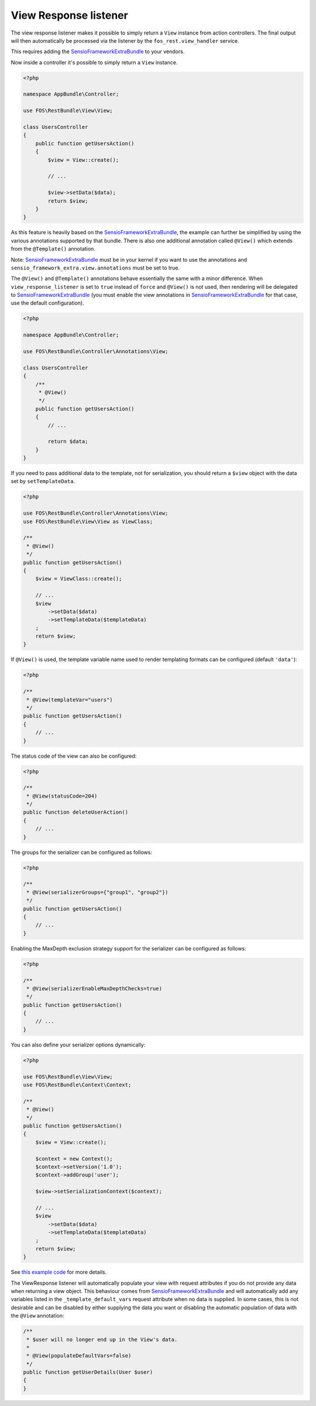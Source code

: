 View Response listener
======================

The view response listener makes it possible to simply return a ``View``
instance from action controllers. The final output will then automatically be
processed via the listener by the ``fos_rest.view_handler`` service.

This requires adding the `SensioFrameworkExtraBundle`_ to your vendors.

Now inside a controller it's possible to simply return a ``View`` instance.

.. code-block:: php

    <?php

    namespace AppBundle\Controller;

    use FOS\RestBundle\View\View;

    class UsersController
    {
        public function getUsersAction()
        {
            $view = View::create();

            // ...

            $view->setData($data);
            return $view;
        }
    }

As this feature is heavily based on the `SensioFrameworkExtraBundle`_, the
example can further be simplified by using the various annotations supported by
that bundle. There is also one additional annotation called ``@View()`` which
extends from the ``@Template()`` annotation.

Note: `SensioFrameworkExtraBundle`_ must be in your kernel if you want to use the annotations and ``sensio_framework_extra.view.annotations`` must be set to true.

The ``@View()`` and ``@Template()`` annotations behave essentially the same with
a minor difference. When ``view_response_listener`` is set to ``true`` instead
of ``force`` and ``@View()`` is not used, then rendering will be delegated to
`SensioFrameworkExtraBundle`_ (you must enable the view annotations in
`SensioFrameworkExtraBundle`_ for that case, use the default configuration).

.. code-block:: php

    <?php

    namespace AppBundle\Controller;

    use FOS\RestBundle\Controller\Annotations\View;

    class UsersController
    {
        /**
         * @View()
         */
        public function getUsersAction()
        {
            // ...

            return $data;
        }
    }

If you need to pass additional data to the template, not for serialization,
you should return a ``$view`` object with the data set by ``setTemplateData``.

.. code-block:: php

    <?php

    use FOS\RestBundle\Controller\Annotations\View;
    use FOS\RestBundle\View\View as ViewClass;

    /**
     * @View()
     */
    public function getUsersAction()
    {
        $view = ViewClass::create();

        // ...
        $view
            ->setData($data)
            ->setTemplateData($templateData)
        ;
        return $view;
    }

If ``@View()`` is used, the template variable name used to render templating
formats can be configured (default  ``'data'``):

.. code-block:: php

    <?php

    /**
     * @View(templateVar="users")
     */
    public function getUsersAction()
    {
        // ...
    }

The status code of the view can also be configured:

.. code-block:: php

    <?php

    /**
     * @View(statusCode=204)
     */
    public function deleteUserAction()
    {
        // ...
    }

The groups for the serializer can be configured as follows:

.. code-block:: php

    <?php

    /**
     * @View(serializerGroups={"group1", "group2"})
     */
    public function getUsersAction()
    {
        // ...
    }

Enabling the MaxDepth exclusion strategy support for the serializer can be
configured as follows:

.. code-block:: php

    <?php

    /**
     * @View(serializerEnableMaxDepthChecks=true)
     */
    public function getUsersAction()
    {
        // ...
    }

You can also define your serializer options dynamically:

.. code-block:: php

    <?php

    use FOS\RestBundle\View\View;
    use FOS\RestBundle\Context\Context;

    /**
     * @View()
     */
    public function getUsersAction()
    {
        $view = View::create();

        $context = new Context();
        $context->setVersion('1.0');
        $context->addGroup('user');

        $view->setSerializationContext($context);

        // ...
        $view
            ->setData($data)
            ->setTemplateData($templateData)
        ;
        return $view;
    }

See `this example code`_ for more details.

The ViewResponse listener will automatically populate your view with request
attributes if you do not provide any data when returning a view object. This
behaviour comes from `SensioFrameworkExtraBundle`_ and will automatically add
any variables listed in the ``_template_default_vars`` request attribute when no
data is supplied. In some cases, this is not desirable and can be disabled by
either supplying the data you want or disabling the automatic population of data
with the ``@View`` annotation:

.. code-block:: php

    /**
     * $user will no longer end up in the View's data.
     *
     * @View(populateDefaultVars=false)
     */
    public function getUserDetails(User $user)
    {
    }

.. _`SensioFrameworkExtraBundle`: http://symfony.com/doc/current/bundles/SensioFrameworkExtraBundle/index.html
.. _`this example code`: https://github.com/liip/LiipHelloBundle/blob/master/Controller/ExtraController.php
